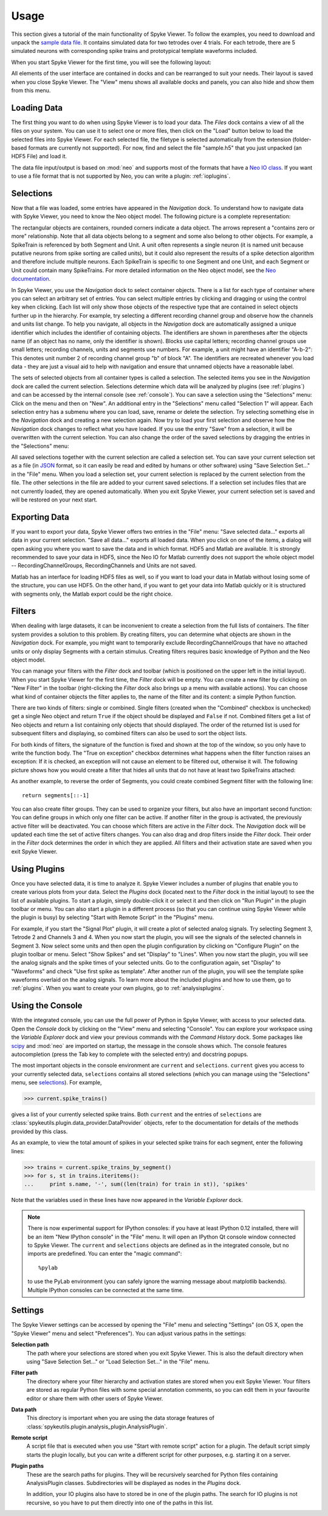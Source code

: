 .. _usage:

Usage
=====
This section gives a tutorial of the main functionality of Spyke Viewer. To
follow the examples, you need to download and unpack the `sample data file
<http://www.ni.tu-berlin.de/fileadmin/fg215/software/SPYKE/sampledata.zip>`_.
It contains simulated data for two tetrodes over 4 trials. For each tetrode,
there are 5 simulated neurons with corresponding spike trains and prototypical
template waveforms included.

When you start Spyke Viewer for the first time, you will see the following
layout:

.. image:: /img/initial-layout.png

All elements of the user interface are contained in docks and can be
rearranged to suit your needs. Their layout is saved when you close Spyke
Viewer. The "View" menu shows all available docks and panels, you can also
hide and show them from this menu.

Loading Data
------------
The first thing you want to do when using Spyke Viewer is to load your data.
The *Files* dock contains a view of all the files on your system. You can
use it to select one or more files, then click on the "Load" button below to
load the selected files into Spyke Viewer. For each selected file, the
filetype is selected automatically from the extension (folder-based formats
are currently not supported). For now, find and select the file "sample.h5"
that you just unpacked (an HDF5 File) and load it.

The data file input/output is based on :mod:`neo` and supports most of the
formats that have a
`Neo IO class <http://neo.readthedocs.org/en/latest/io.html>`_. If you want
to use a file format that is not supported by Neo, you can write a plugin:
:ref:`ioplugins`.

.. _selections:

Selections
----------
Now that a file was loaded, some entries have appeared in the *Navigation*
dock. To understand how to navigate data with Spyke Viewer, you need to know
the Neo object model. The following picture is a complete representation:

.. image:: /img/neo.png

The rectangular objects are containers, rounded corners indicate a data
object. The arrows represent a "contains zero or more" relationship. Note that
all data objects belong to a segment and some also belong to other objects.
For example, a SpikeTrain is referenced by both Segment and Unit. A unit often
represents a single neuron (it is named unit because putative neurons from
spike sorting are called units), but it could also represent the results of
a spike detection algorithm and therefore include multiple neurons. Each
SpikeTrain is specific to one Segment and one Unit, and each Segment or Unit
could contain many SpikeTrains. For more detailed information on the Neo
object model, see the
`Neo documentation <http://neo.readthedocs.org/en/latest/core.html>`_.

In Spyke Viewer, you use the *Navigation* dock to select container objects.
There is a list for each type of container where you can select an arbitrary
set of entries. You can select multiple entries by clicking and dragging or
using the control key when clicking. Each list will only show those
objects of the respective type that are contained in select objects further
up in the hierarchy. For example, try selecting a different recording channel
group and observe how the channels and units list change. To help you
navigate, all objects in the *Navigation* dock are automatically assigned a
unique identifier which includes the identifier of containing objects. The
identifiers are shown in parentheses after the objects name (if an object has
no name, only the identifier is shown). Blocks use capital letters; recording
channel groups use small letters; recording channels, units and segments use
numbers. For example, a unit might have an identifier "A-b-2": This denotes
unit number 2 of recording channel group "b" of block "A". The identifiers are
recreated whenever you load data - they are just a visual aid to help with
navigation and ensure that unnamed objects have a reasonable label.

The sets of selected objects from all container types is called a selection.
The selected items you see in the *Navigation* dock are called the current
selection. Selections determine which data will be analyzed by plugins (see
:ref:`plugins`) and can be accessed by the internal console (see
:ref:`console`). You can save a selection using the
"Selections" menu: Click on the menu and then on "New". An additional entry in
the "Selections" menu called "Selection 1" will appear. Each selection entry
has a submenu where you can load, save, rename or delete the selection. Try
selecting something else in the *Navigation* dock and creating a new
selection again. Now try to load your first selection and observe how the
*Navigation* dock changes to reflect what you have loaded. If you use the
entry "Save" from a selection, it will be overwritten with the current
selection. You can also change the order of the saved selections by dragging
the entries in the "Selections" menu:

.. image:: /img/selections-menu.png

All saved selections together with the current selection are called a
selection set. You can save your current selection set as a file (in
`JSON <http://www.json.org>`_ format, so it can easily be read and edited
by humans or other software) using "Save Selection Set..." in the "File" menu.
When you load a selection set, your current selection is replaced by the
current selection from the file. The other selections in the file are added
to your current saved selections. If a selection set includes files that are
not currently loaded, they are opened automatically. When you exit Spyke
Viewer, your current selection set is saved and will be restored on your
next start.

Exporting Data
--------------
If you want to export your data, Spyke Viewer offers two entries in the "File"
menu: "Save selected data..." exports all data in your current selection.
"Save all data..." exports all loaded data. When you click on one of
the items, a dialog will open asking you where you want to save the data and
in which format. HDF5 and Matlab are available. It is strongly recommended to
save your data in HDF5, since the Neo IO for Matlab currently does not support
the whole object model -- RecordingChannelGroups, RecordingChannels and Units
are not saved.

Matlab has an interface for loading HDF5 files as well, so if you want
to load your data in Matlab without losing some of the structure, you can use
HDF5. On the other hand, if you want to get your data into Matlab quickly or
it is structured with segments only, the Matlab export could be the right
choice.

Filters
-------

.. image:: /img/filterdock.png

When dealing with large datasets, it can be inconvenient to create a selection
from the full lists of containers. The filter system provides a solution to
this problem. By creating filters, you can determine what objects are
shown in the *Navigation* dock. For example, you might want to temporarily
exclude RecordingChannelGroups that have no attached units or only display
Segments with a certain stimulus. Creating filters requires basic knowledge
of Python and the Neo object model.

You can manage your filters with the *Filter* dock and toolbar (which is
positioned on the upper left in the initial layout). When you start Spyke
Viewer for the first time, the *Filter* dock will be empty. You can create
a new filter by clicking on "New Filter" in the toolbar (right-clicking the
*Filter* dock also brings up a menu with available actions). You can choose
what kind of container objects the filter applies to, the name of the filter
and its content: a simple Python function.

There are two kinds of filters: single or combined. Single filters (created
when the "Combined" checkbox is unchecked) get a single Neo object and return
``True`` if the object should be displayed and ``False`` if not. Combined
filters get a list of Neo objects and return a list containing only objects
that should displayed. The order of the returned list is used for subsequent
filters and displaying, so combined filters can also be used to sort the
object lists.

For both kinds of filters, the signature of the function is fixed and
shown at the top of the window, so you only have to write the function body.
The "True on exception" checkbox determines what happens when the filter
function raises an exception: If it is checked, an exception will not cause
an element to be filtered out, otherwise it will. The following picture shows
how you would create a filter that hides all units that do not have at least
two SpikeTrains attached:

.. image:: /img/newfilter.png

As another example, to reverse the order of Segments, you could create
combined Segment filter with the following line::

    return segments[::-1]

You can also create filter groups. They can be used to organize your filters,
but also have an important second function: You can define groups in which
only one filter can be active. If another filter in the group is activated,
the previously active filter will be deactivated. You can choose which filters
are active in the *Filter* dock. The *Navigation* dock will be updated
each time the set of active filters changes. You can also drag and drop
filters inside the *Filter* dock. Their order in the *Filter* dock determines
the order in which they are applied. All filters and their activation
state are saved when you exit Spyke Viewer.

.. _usingplugins:

Using Plugins
-------------

Once you have selected data, it is time to analyze it. Spyke Viewer includes
a number of plugins that enable you to create various plots from your data.
Select the *Plugins* dock (located next to the *Filter* dock in the
initial layout) to see the list of available plugins. To start a plugin,
simply double-click it or select it and then click on "Run Plugin" in the
plugin toolbar or menu. You can also start a plugin in a different process
(so that you can continue using Spyke Viewer while the plugin is busy) by
selecting "Start with Remote Script" in the "Plugins" menu.

For example, if you start the "Signal Plot" plugin, it will create a plot of
selected analog signals. Try selecting Segment 3, Tetrode 2 and Channels 3
and 4. When you now start the plugin, you will see the signals of the selected
channels in Segment 3. Now select some units and then open the plugin
configuration by clicking on "Configure Plugin" on the plugin toolbar or
menu. Select "Show Spikes" and set "Display" to "Lines". When you now start
the plugin, you will see the analog signals and the spike times of your
selected units. Go to the configuration again, set "Display" to  "Waveforms"
and check "Use first spike as template". After another run of the plugin,
you will see the template spike waveforms overlaid on the analog signals. To
learn more about the included plugins and how to use them, go to
:ref:`plugins`. When you want to create your own plugins, go to
:ref:`analysisplugins`.

.. _console:

Using the Console
-----------------

With the integrated console, you can use the full power of Python in Spyke
Viewer, with access to your selected data. Open the *Console* dock by
clicking on the "View" menu and selecting "Console". You can explore your
workspace using the *Variable Explorer* dock and view your previous
commands with the *Command History* dock. Some packages like scipy_ and
:mod:`neo` are imported on startup, the message in the console shows which.
The console features autocompletion (press the Tab key to complete with the
selected entry) and docstring popups.

The most important objects in the console environment are ``current`` and
``selections``. ``current`` gives you access to your currently selected data,
``selections`` contains all stored selections (which you can manage using
the "Selections" menu, see selections_). For example,

>>> current.spike_trains()

gives a list of your currently selected spike trains. Both ``current`` and
the entries of ``selections`` are
:class:`spykeutils.plugin.data_provider.DataProvider` objects, refer to the
documentation for details of the methods provided by this class.

As an example, to view the total amount of spikes in your selected spike
trains for each segment, enter the following lines:

>>> trains = current.spike_trains_by_segment()
>>> for s, st in trains.iteritems():
...     print s.name, '-', sum((len(train) for train in st)), 'spikes'

Note that the variables used in these lines have now appeared in the
*Variable Explorer* dock.

.. Note::
    There is now experimental support for IPython consoles: if you have
    at least IPython 0.12 installed, there will be an item "New IPython
    console" in the "File" menu. It will open an IPython Qt console window
    connected to Spyke Viewer. The ``current`` and ``selections`` objects
    are defined as in the integrated console, but no imports are predefined.
    You can enter the "magic command"::

        %pylab

    to use the PyLab environment (you can safely ignore the warning message
    about matplotlib backends). Multiple IPython consoles can be connected at
    the same time.

.. _settings:

Settings
--------

The Spyke Viewer settings can be accessed by opening the "File" menu and
selecting "Settings" (on OS X, open the "Spyke Viewer" menu and select
"Preferences"). You can adjust various paths in the settings:

**Selection path**
    The path where your selections are stored when you exit Spyke Viewer. This
    is also the default directory when using "Save Selection Set..." or
    "Load Selection Set..." in the "File" menu.

**Filter path**
    The directory where your filter hierarchy and activation states are stored
    when you exit Spyke Viewer. Your filters are stored as regular Python
    files with some special annotation comments, so you can edit them in your
    favourite editor or share them with other users of Spyke Viewer.

**Data path**
    This directory is important when you are using the data storage features
    of :class:`spykeutils.plugin.analysis_plugin.AnalysisPlugin`.

**Remote script**
    A script file that is executed when you use "Start with remote script"
    action for a plugin. The default script simply starts the plugin locally,
    but you can write a different script for other purposes, e.g. starting it
    on a server.

**Plugin paths**
    These are the search paths for plugins. They will be recursively searched
    for Python files containing AnalysisPlugin classes. Subdirectories will be
    displayed as nodes in the *Plugins* dock.

    In addition, your IO plugins also have to stored be in one of the plugin
    paths. The search for IO plugins is not recursive, so you have to put
    them directly into one of the paths in this list.


.. _`scipy`: http://scipy.org/